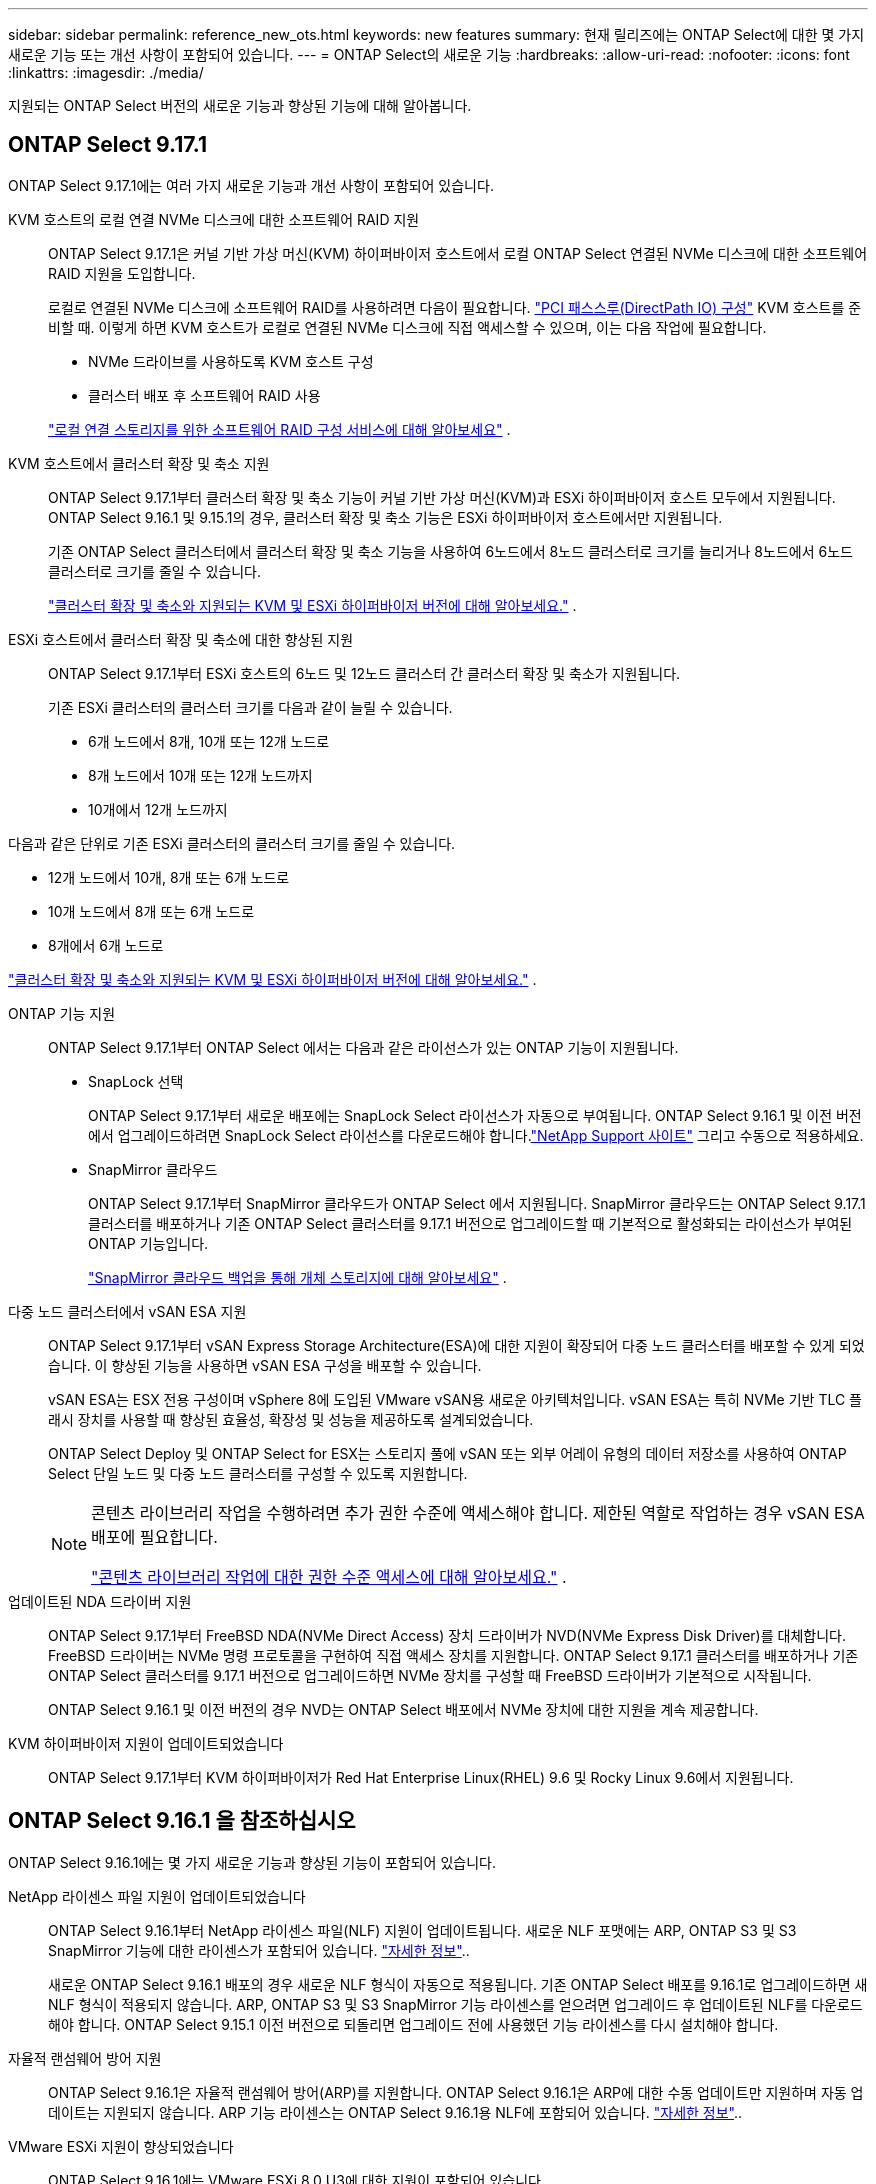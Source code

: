 ---
sidebar: sidebar 
permalink: reference_new_ots.html 
keywords: new features 
// summary: The current release includes several new features and improvements specific to ONTAP Select. 
summary: 현재 릴리즈에는 ONTAP Select에 대한 몇 가지 새로운 기능 또는 개선 사항이 포함되어 있습니다. 
---
= ONTAP Select의 새로운 기능
:hardbreaks:
:allow-uri-read: 
:nofooter: 
:icons: font
:linkattrs: 
:imagesdir: ./media/


[role="lead"]
지원되는 ONTAP Select 버전의 새로운 기능과 향상된 기능에 대해 알아봅니다.



== ONTAP Select 9.17.1

ONTAP Select 9.17.1에는 여러 가지 새로운 기능과 개선 사항이 포함되어 있습니다.

KVM 호스트의 로컬 연결 NVMe 디스크에 대한 소프트웨어 RAID 지원:: ONTAP Select 9.17.1은 커널 기반 가상 머신(KVM) 하이퍼바이저 호스트에서 로컬 ONTAP Select 연결된 NVMe 디스크에 대한 소프트웨어 RAID 지원을 도입합니다.
+
--
로컬로 연결된 NVMe 디스크에 소프트웨어 RAID를 사용하려면 다음이 필요합니다. link:kvm-host-configuration-and-preparation-checklist.html["PCI 패스스루(DirectPath IO) 구성"] KVM 호스트를 준비할 때. 이렇게 하면 KVM 호스트가 로컬로 연결된 NVMe 디스크에 직접 액세스할 수 있으며, 이는 다음 작업에 필요합니다.

* NVMe 드라이브를 사용하도록 KVM 호스트 구성
* 클러스터 배포 후 소프트웨어 RAID 사용


link:concept_stor_swraid_local.html["로컬 연결 스토리지를 위한 소프트웨어 RAID 구성 서비스에 대해 알아보세요"] .

--
KVM 호스트에서 클러스터 확장 및 축소 지원:: ONTAP Select 9.17.1부터 클러스터 확장 및 축소 기능이 커널 기반 가상 머신(KVM)과 ESXi 하이퍼바이저 호스트 모두에서 지원됩니다. ONTAP Select 9.16.1 및 9.15.1의 경우, 클러스터 확장 및 축소 기능은 ESXi 하이퍼바이저 호스트에서만 지원됩니다.
+
--
기존 ONTAP Select 클러스터에서 클러스터 확장 및 축소 기능을 사용하여 6노드에서 8노드 클러스터로 크기를 늘리거나 8노드에서 6노드 클러스터로 크기를 줄일 수 있습니다.

link:task_cluster_expansion_contraction.html["클러스터 확장 및 축소와 지원되는 KVM 및 ESXi 하이퍼바이저 버전에 대해 알아보세요."] .

--
ESXi 호스트에서 클러스터 확장 및 축소에 대한 향상된 지원:: ONTAP Select 9.17.1부터 ESXi 호스트의 6노드 및 12노드 클러스터 간 클러스터 확장 및 축소가 지원됩니다.
+
--
--
기존 ESXi 클러스터의 클러스터 크기를 다음과 같이 늘릴 수 있습니다.

* 6개 노드에서 8개, 10개 또는 12개 노드로
* 8개 노드에서 10개 또는 12개 노드까지
* 10개에서 12개 노드까지


다음과 같은 단위로 기존 ESXi 클러스터의 클러스터 크기를 줄일 수 있습니다.

* 12개 노드에서 10개, 8개 또는 6개 노드로
* 10개 노드에서 8개 또는 6개 노드로
* 8개에서 6개 노드로


--
link:task_cluster_expansion_contraction.html["클러스터 확장 및 축소와 지원되는 KVM 및 ESXi 하이퍼바이저 버전에 대해 알아보세요."] .

--
ONTAP 기능 지원:: ONTAP Select 9.17.1부터 ONTAP Select 에서는 다음과 같은 라이선스가 있는 ONTAP 기능이 지원됩니다.
+
--
* SnapLock 선택
+
ONTAP Select 9.17.1부터 새로운 배포에는 SnapLock Select 라이선스가 자동으로 부여됩니다.  ONTAP Select 9.16.1 및 이전 버전에서 업그레이드하려면 SnapLock Select 라이선스를 다운로드해야 합니다.link:https://mysupport.netapp.com/site/["NetApp Support 사이트"^] 그리고 수동으로 적용하세요.

* SnapMirror 클라우드
+
ONTAP Select 9.17.1부터 SnapMirror 클라우드가 ONTAP Select 에서 지원됩니다. SnapMirror 클라우드는 ONTAP Select 9.17.1 클러스터를 배포하거나 기존 ONTAP Select 클러스터를 9.17.1 버전으로 업그레이드할 때 기본적으로 활성화되는 라이선스가 부여된 ONTAP 기능입니다.

+
https://docs.netapp.com/us-en/ontap/concepts/snapmirror-cloud-backups-object-store-concept.html["SnapMirror 클라우드 백업을 통해 개체 스토리지에 대해 알아보세요"^] .



--
다중 노드 클러스터에서 vSAN ESA 지원:: ONTAP Select 9.17.1부터 vSAN Express Storage Architecture(ESA)에 대한 지원이 확장되어 다중 노드 클러스터를 배포할 수 있게 되었습니다.  이 향상된 기능을 사용하면 vSAN ESA 구성을 배포할 수 있습니다.
+
--
vSAN ESA는 ESX 전용 구성이며 vSphere 8에 도입된 VMware vSAN용 새로운 아키텍처입니다. vSAN ESA는 특히 NVMe 기반 TLC 플래시 장치를 사용할 때 향상된 효율성, 확장성 및 성능을 제공하도록 설계되었습니다.

ONTAP Select Deploy 및 ONTAP Select for ESX는 스토리지 풀에 vSAN 또는 외부 어레이 유형의 데이터 저장소를 사용하여 ONTAP Select 단일 노드 및 다중 노드 클러스터를 구성할 수 있도록 지원합니다.

[NOTE]
====
콘텐츠 라이브러리 작업을 수행하려면 추가 권한 수준에 액세스해야 합니다.  제한된 역할로 작업하는 경우 vSAN ESA 배포에 필요합니다.

link:https://docs.netapp.com/us-en/ontap-select/reference_plan_dep_vmware.html["콘텐츠 라이브러리 작업에 대한 권한 수준 액세스에 대해 알아보세요."^] .

====
--
업데이트된 NDA 드라이버 지원:: ONTAP Select 9.17.1부터 FreeBSD NDA(NVMe Direct Access) 장치 드라이버가 NVD(NVMe Express Disk Driver)를 대체합니다. FreeBSD 드라이버는 NVMe 명령 프로토콜을 구현하여 직접 액세스 장치를 지원합니다. ONTAP Select 9.17.1 클러스터를 배포하거나 기존 ONTAP Select 클러스터를 9.17.1 버전으로 업그레이드하면 NVMe 장치를 구성할 때 FreeBSD 드라이버가 기본적으로 시작됩니다.
+
--
ONTAP Select 9.16.1 및 이전 버전의 경우 NVD는 ONTAP Select 배포에서 NVMe 장치에 대한 지원을 계속 제공합니다.

--
KVM 하이퍼바이저 지원이 업데이트되었습니다:: ONTAP Select 9.17.1부터 KVM 하이퍼바이저가 Red Hat Enterprise Linux(RHEL) 9.6 및 Rocky Linux 9.6에서 지원됩니다.




== ONTAP Select 9.16.1 을 참조하십시오

ONTAP Select 9.16.1에는 몇 가지 새로운 기능과 향상된 기능이 포함되어 있습니다.

NetApp 라이센스 파일 지원이 업데이트되었습니다:: ONTAP Select 9.16.1부터 NetApp 라이센스 파일(NLF) 지원이 업데이트됩니다. 새로운 NLF 포맷에는 ARP, ONTAP S3 및 S3 SnapMirror 기능에 대한 라이센스가 포함되어 있습니다. link:reference_lic_ontap_features.html#ontap-features-automatically-enabled-by-default["자세한 정보"]..
+
--
새로운 ONTAP Select 9.16.1 배포의 경우 새로운 NLF 형식이 자동으로 적용됩니다. 기존 ONTAP Select 배포를 9.16.1로 업그레이드하면 새 NLF 형식이 적용되지 않습니다. ARP, ONTAP S3 및 S3 SnapMirror 기능 라이센스를 얻으려면 업그레이드 후 업데이트된 NLF를 다운로드해야 합니다. ONTAP Select 9.15.1 이전 버전으로 되돌리면 업그레이드 전에 사용했던 기능 라이센스를 다시 설치해야 합니다.

--
자율적 랜섬웨어 방어 지원:: ONTAP Select 9.16.1은 자율적 랜섬웨어 방어(ARP)를 지원합니다. ONTAP Select 9.16.1은 ARP에 대한 수동 업데이트만 지원하며 자동 업데이트는 지원되지 않습니다. ARP 기능 라이센스는 ONTAP Select 9.16.1용 NLF에 포함되어 있습니다. link:reference_lic_ontap_features.html#ontap-features-automatically-enabled-by-default["자세한 정보"]..
VMware ESXi 지원이 향상되었습니다:: ONTAP Select 9.16.1에는 VMware ESXi 8.0 U3에 대한 지원이 포함되어 있습니다.
KVM 하이퍼바이저 지원이 업데이트되었습니다:: ONTAP Select 9.16.1부터 KVM 하이퍼바이저가 RHEL 9.5 및 Rocky Linux 9.5에서 지원됩니다.




== ONTAP Select 9.15.1

ONTAP Select 9.15.1에는 몇 가지 새로운 기능과 개선 사항이 포함되어 있습니다.

KVM 하이퍼바이저 지원이 업데이트되었습니다:: ONTAP Select 9.15.1부터 RHEL 9.4 및 Rocky Linux 9.4에서 KVM(커널 기반 가상 머신) 하이퍼바이저가 지원됩니다.
클러스터 확장 및 축소 지원:: ONTAP Select 9.15.1부터 클러스터 확장 및 수축이 지원됩니다.
+
--
* 6노드에서 8노드 클러스터로 클러스터 확장
+
클러스터 확장 기능을 사용하여 6노드 클러스터에서 8노드 클러스터로 클러스터 크기를 늘릴 수 있습니다. 1, 2 또는 4노드 클러스터에서 6노드 또는 8노드 클러스터로 클러스터를 확장하는 기능은 현재 지원되지 않습니다. link:task_cluster_expansion_contraction.html#expand-the-cluster["자세한 정보"]..

* 클러스터 축소 8노드-6노드 클러스터
+
클러스터 축소 기능을 사용하여 8노드 클러스터에서 6노드 클러스터로 클러스터 크기를 줄일 수 있습니다. 6노드 또는 8노드 클러스터에서 1노드, 2노드 또는 4노드 클러스터로의 클러스터 수축은 현재 지원되지 않습니다. link:task_cluster_expansion_contraction.html#contract-the-cluster["자세한 정보"]..



--



NOTE: 클러스터 확장 및 축소 지원은 ESX 클러스터로만 제한됩니다.



== ONTAP Select 9.14.1

ONTAP Select 9.14.1에는 몇 가지 새로운 기능과 개선 사항이 포함되어 있습니다.

KVM 하이퍼바이저 지원:: ONTAP Select 9.14.1부터 KVM 하이퍼바이저에 대한 지원이 복구되었습니다. 이전에는 ONTAP Select 9.10.1에서 KVM 하이퍼바이저에서 새 클러스터를 배포하는 지원이 제거되었으며 오프라인 또는 삭제를 제외한 기존 KVM 클러스터 및 호스트 관리 지원이 ONTAP Select 9.11.1에서 제거되었습니다.
Deploy VMware vCenter 플러그인은 더 이상 지원되지 않습니다:: ONTAP Select 9.14.1부터는 Deploy VMware vCenter 플러그인이 더 이상 지원되지 않습니다.
ONTAP Select 배포 지원이 업데이트되었습니다:: 9.14.1P2보다 낮은 버전의 ONTAP Select Deploy 9.14.1을 실행 중인 경우 가능한 한 빨리 ONTAP Select Deploy 9.14.1P2로 업그레이드해야 합니다. 자세한 내용은 를 참조하십시오 link:https://library.netapp.com/ecm/ecm_download_file/ECMLP2886733["ONTAP Select 9.14.1 릴리스 정보"^].
VMware ESXi 지원이 향상되었습니다:: ONTAP Select 9.14.1에는 VMware ESXi 8.0 U2에 대한 지원이 포함되어 있습니다.




== ONTAP Select 9.13.1 을 참조하십시오

ONTAP Select 9.13.1에는 몇 가지 새로운 기능과 개선 사항이 포함되어 있습니다.

NVMe over TCP 지원:: ONTAP Select 9.13.1로 업그레이드할 때 TCP를 통해 NVMe를 지원할 수 있는 새 라이센스가 있어야 합니다. 이 라이선스는 버전 9.13.1에서 처음으로 ONTAP Select를 배포할 때 자동으로 포함됩니다.
VMware ESXi 지원이 업데이트되었습니다:: ONTAP 9.13.1부터 VMware ESXi 8.0.1 GA(빌드 20513097)는 하드웨어 버전 4 이상에서 지원됩니다.
ONTAP Select 배포 지원이 업데이트되었습니다:: 2024년 4월부터 ONTAP Select Deploy 9.13.1 은 NetApp Support 사이트에서 더 이상 제공되지 않습니다. ONTAP Select 배포 9.13.1을 실행 중인 경우 가능한 한 빨리 ONTAP Select 배포 9.14.1P2로 업그레이드해야 합니다. 자세한 내용은 를 참조하십시오 link:https://library.netapp.com/ecm/ecm_download_file/ECMLP2886733["ONTAP Select 9.14.1 릴리스 정보"^].




== ONTAP Select 9.12.1

ONTAP Select 9.12.1은 핵심 ONTAP 제품의 현재 릴리스에 새로 개발된 기능 중 대부분을 활용할 수 있습니다. ONTAP Select와 관련된 새로운 기능 또는 개선 사항은 포함되어 있지 않습니다.

2024년 4월부터 NetApp Support 사이트에서 ONTAP Select Deploy 9.12.1을 더 이상 사용할 수 없습니다. ONTAP Select Deploy 9.12.1을 실행 중인 경우 가능한 한 빨리 ONTAP Select Deploy 9.14.1P2로 업그레이드해야 합니다. 자세한 내용은 를 참조하십시오 link:https://library.netapp.com/ecm/ecm_download_file/ECMLP2886733["ONTAP Select 9.14.1 릴리스 정보"^].



== ONTAP Select 9.11.1

ONTAP Select 9.11.1에는 몇 가지 새로운 기능과 개선 사항이 포함되어 있습니다.

VMware ESXi 지원이 향상되었습니다:: ONTAP Select 9.11.1에는 VMware ESXi 7.0 U3C에 대한 지원이 포함되어 있습니다.
VMware NSX-T 지원:: ONTAP Select 9.10.1 이상 릴리즈는 VMware NSX-T 버전 3.1.2에 대해 검증되었습니다. OVA 파일 및 ONTAP Select Deploy 관리 유틸리티를 사용하여 구축된 ONTAP Select 단일 노드 클러스터에서 NSX-T를 사용할 경우 기능 문제나 결함이 발생하지 않습니다. 그러나 ONTAP Select 다중 노드 클러스터에서 NSX-T를 사용하는 경우 ONTAP Select 9.11.1에 대한 다음과 같은 제한 사항에 유의해야 합니다.
+
--
* 네트워크 연결 검사기
+
Deploy CLI를 통해 사용할 수 있는 네트워크 연결 검사기는 NSX-T 기반 네트워크에 대해 실행될 때 실패합니다.



--
KVM 하이퍼바이저는 더 이상 지원되지 않습니다::
+
--
* ONTAP Select 9.10.1부터는 KVM 하이퍼바이저에 새 클러스터를 더 이상 구축할 수 없습니다.
* ONTAP Select 9.11.1부터는 오프라인 및 삭제 기능을 제외한 모든 관리 기능을 기존 KVM 클러스터와 호스트에서 사용할 수 없습니다.
+
고객이 ESXi용 ONTAP Select를 포함하여 ONTAP Select for KVM에서 다른 ONTAP 플랫폼으로 전체 데이터 마이그레이션을 계획하고 실행하는 것이 좋습니다. 자세한 내용은 를 참조하십시오 https://mysupport.netapp.com/info/communications/ECMLP2877451.html["EOA 통지"^]



--




== ONTAP Select 9.10.1

ONTAP Select 9.10.1 에는 여러 가지 새로운 기능과 개선 사항이 포함되어 있습니다.

VMware NSX-T 지원:: ONTAP Select 9.10.1은 VMware NSX-T 버전 3.1.2에 대해 검증되었습니다. OVA 파일 및 ONTAP Select Deploy 관리 유틸리티를 사용하여 구축된 ONTAP Select 단일 노드 클러스터에서 NSX-T를 사용할 경우 기능 문제나 결함이 발생하지 않습니다. 그러나 ONTAP Select 다중 노드 클러스터에서 NSX-T를 사용하는 경우 다음과 같은 요구 사항과 제한 사항에 유의해야 합니다.
+
--
* 클러스터 MTU
+
클러스터를 구축하여 추가 오버헤드를 고려하기 전에 클러스터 MTU 크기를 수동으로 8800으로 조정해야 합니다. VMware 지침은 NSX-T를 사용할 때 200바이트 버퍼를 허용합니다

* 네트워크 4x10Gb 구성
+
4개의 NIC로 구성된 VMware ESXi 호스트에 ONTAP Select를 구축하는 경우, Deploy 유틸리티를 사용하면 두 개의 서로 다른 포트 그룹 및 외부 트래픽을 서로 다른 두 포트 그룹으로 분할하는 Best Practice를 따르게 됩니다. 그러나 오버레이 네트워크를 사용하는 경우 이 구성이 작동하지 않으므로 권장 사항을 무시해야 합니다. 이 경우 대신 내부 포트 그룹과 외부 포트 그룹을 하나만 사용해야 합니다.

* 네트워크 연결 검사기
+
Deploy CLI를 통해 사용할 수 있는 네트워크 연결 검사기는 NSX-T 기반 네트워크에 대해 실행될 때 실패합니다.



--
KVM 하이퍼바이저는 더 이상 지원되지 않습니다:: ONTAP Select 9.10.1부터는 KVM 하이퍼바이저에 새 클러스터를 더 이상 구축할 수 없습니다. 그러나 이전 릴리즈에서 9.10.1로 클러스터를 업그레이드하는 경우에도 Deploy 유틸리티를 사용하여 클러스터를 관리할 수 있습니다.




== ONTAP Select 9.9.1

ONTAP Select 9.9.1에는 몇 가지 새로운 기능과 향상된 기능이 포함되어 있습니다.

프로세서 제품군 지원:: ONTAP Select 9.9.1부터 Intel Xeon Sandy Bridge 이상의 CPU 모델만 ONTAP Select에 대해 지원됩니다.
VMware ESXi 지원이 업데이트되었습니다:: VMware ESXi에 대한 지원은 ONTAP Select 9.9.1로 향상되었습니다. 이제 다음 릴리스가 지원됩니다.
+
--
* ESXi 7.0 U2
* ESXi 7.0 U1


--




== ONTAP Select 9.8

ONTAP Select 9.8에는 몇 가지 새로운 기능과 변경된 기능이 포함되어 있습니다.

고속 인터페이스:: 고속 인터페이스 기능은 25G(25GbE) 및 40G(40GbE)에 대한 옵션을 제공하여 네트워크 연결을 향상시킵니다. 이러한 빠른 속도를 사용할 때 최상의 성능을 얻으려면 ONTAP Select 설명서에 설명된 대로 포트 매핑 구성과 관련된 모범 사례를 따라야 합니다.
VMware ESXi 지원이 업데이트되었습니다:: ONTAP Select 9.8에는 VMware ESXi 지원과 관련하여 두 가지 변경 사항이 있습니다.
+
--
* ESXi 7.0 지원(GA 빌드 15843807 이상)
* ESXi 6.0은 더 이상 지원되지 않습니다


--

